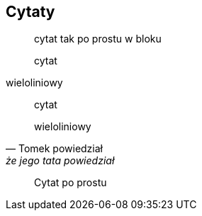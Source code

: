 == Cytaty

[quote]
cytat tak po prostu w bloku

[quote]
cytat

wieloliniowy

[quote, Tomek powiedział, że jego tata powiedział]
____
cytat

wieloliniowy
____

> Cytat po prostu

